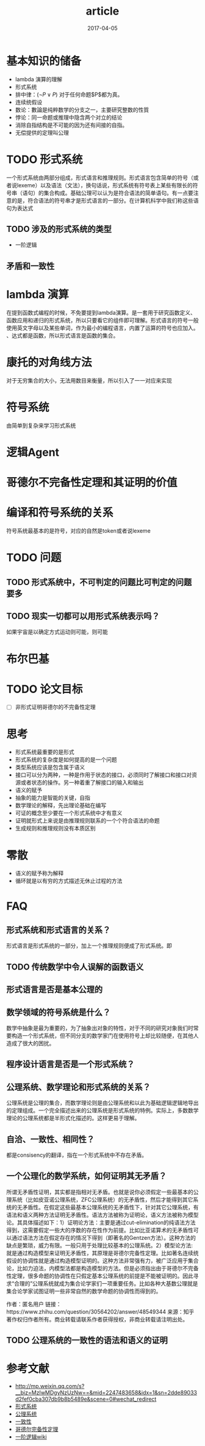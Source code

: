 #+TITLE: article
#+DATE: 2017-04-05
#+LAYOUT: post
#+TAGS: PLT
#+CATEGORIES: PLT

* 基本知识的储备
  - lambda 演算的理解
  - 形式系统
  - 排中律：$(\neg P \lor P)$ 对于任何命题$P$都为真。
  - 连续统假设
  - 数论：數論是纯粹数学的分支之一，主要研究整数的性質
  - 悖论：同一命题或推理中隐含两个对立的结论
  - 消除自指结构是不可能的因为还有间接的自指。
  - 无偿提供的定理叫公理
* TODO 形式系统
  一个形式系统由两部分组成，形式语言和推理规则。形式语言包含简单的符号（或者说lexeme）以及语法（文法），换句话说，形式系统有符号表上某些有限长的符号串（语句）的集合构成。基础公理可以认为是符合语法的简单语句。有一点要注意的是，符合语法的符号串才是形式语言的一部分。在计算机科学中我们称这些语句为表达式
** TODO 涉及的形式系统的类型
   - 一阶逻辑
** 矛盾和一致性
* lambda 演算
  在提到函数式编程的时候，不免要提到lambda演算。是一套用于研究函数定义、函数应用和递归的形式系统，所以只要看它的组件即可理解。形式语言的符号一般使用英文字母以及某些单词，作为最小的编程语言，内置了运算的符号也应加入。
、达式都是函数，所以形式语言是函数的集合。
* 康托的对角线方法
  对于无穷集合的大小，无法用数目来衡量，所以引入了一一对应来实现
* 符号系统
  由简单到复杂来学习形式系统  
* 逻辑Agent
* 哥德尔不完备性定理和其证明的价值
* 编译和符号系统的关系
  符号系统最基本的是符号，对应的自然是token或者说lexeme
* TODO 问题
** TODO 形式系统中，不可判定的问题比可判定的问题要多
** TODO 现实一切都可以用形式系统表示吗？
   如果宇宙是以确定方式运动则可能，则可能
* 布尔巴基
* TODO 论文目标
  - [ ] 非形式证明哥德尔的不完备性定理
* 思考
  - 形式系统最重要的是形式
  - 形式系统的复杂度是如何提高的是一个问题
  - 类型系统应该是包含属于语义
  - 接口可以分为两种，一种是作用于状态的接口，必须同时了解接口和接口对资源或者状态的操作。另一种着重了解接口的输入和输出
  - 语义的赋予
  - 抽象的能力是智能的关键，自指
  - 数学理论的解释，先出理论基础在编写
  - 可证的概念至少要在一个形式系统中才有意义
  - 证明就形式上来说是由推理规则联系的一个个符合语法的命题
  - 生成规则和推理规则没有本质区别
* 零散
  - 语义的赋予称为解释
  - 循环就是以有穷的方式描述无休止过程的方法
* FAQ
** 形式系统和形式语言的关系？
   形式语言是形式系统的一部分，加上一个推理规则便成了形式系统。即
** TODO 传统数学中令人误解的函数语义
** 形式语言是否是基本公理的
** 数学领域的符号系统是什么？
   数学中抽象是最为重要的，为了抽象出对象的特性，对于不同的研究对象我们时常要构造一个形式系统，但不同分支的数学家门在使用符号上却比较随便，在其他人造成了很大的困扰。
** 程序设计语言是否是一个形式系统？
** 公理系统、数学理论和形式系统的关系？
   公理系统是公理的集合，而数学理论则是由公理系统和以此为基础逻辑逻辑地导出的定理组成。一个完全描述出来的公理系统是形式系统的特例。实际上，多数数学理论的公理系统都是半形式化描述的。这样更易于理解。
** 自洽、一致性、相同性？
   都是consisency的翻译，指在一个形式系统中不存在矛盾。
** 一个公理化的数学系统，如何证明其无矛盾？
所谓无矛盾性证明，其实都是指相对无矛盾。也就是说你必须假定一些最基本的公理系统（比如皮亚诺公理系统，ZFC公理系统）的无矛盾性，然后才能得到其它系统的无矛盾性。在假定这些最基本公理系统的无矛盾性下，针对其它公理系统，有语法和语义两种方法证明无矛盾性。语法方法被称为证明论，语义方法被称为模型论。其具体描述如下：1）证明论方法：主要是通过cut-elimination的纯语法方法得到，这需要假定一些大的序数的存在性作为前提。比如比亚诺算术的无矛盾性可以通过语法方法在假定存在的情况下得到（即著名的Gentzen方法）。这种方法的缺点是繁琐，威力有限。一般只用于处理比较基本的公理系统。2）模型论方法: 就是通过构造模型来证明无矛盾性，其原理是哥德尔完备性定理。比如著名连续统假设的协调性就是通过构造模型证明的。这种方法非常强有力，被广泛应用于集合论，比如力迫法，内模型法都是构造模型的方法。但是必须指出由于哥德尔不完备性定理，很多命题的协调性在只假定基本公理系统的前提是不能被证明的。因此寻求“合理的”公理系统就成为集合论学家们一项重要任务。比如各种大基数公理就是集合论学家试图证明一些非常自然的数学命题的协调性而得到的。

作者：匿名用户
链接：https://www.zhihu.com/question/30564202/answer/48549344
来源：知乎
著作权归作者所有。商业转载请联系作者获得授权，非商业转载请注明出处。
** TODO 公理系统的一致性的语法和语义的证明
* 参考文献
  - http://mp.weixin.qq.com/s?__biz=MzIwMDgyNzUzNw==&mid=2247483658&idx=1&sn=2dde89033d2fef0cba307db9b8b5489e&scene=0#wechat_redirect
  - [[https://zh.wikipedia.org/wiki/%E5%BD%A2%E5%BC%8F%E7%B3%BB%E7%B5%B1][形式系统]]
  - [[https://zh.wikipedia.org/wiki/%E5%85%AC%E7%90%86%E7%B3%BB%E7%BB%9F][公理系统]]
  - [[https://zh.wikipedia.org/wiki/%E4%B8%80%E8%87%B4%E6%80%A7_(%E9%82%8F%E8%BC%AF)][一致性]]
  - [[https://zh.wikipedia.org/wiki/%E5%93%A5%E5%BE%B7%E5%B0%94%E5%AE%8C%E5%A4%87%E6%80%A7%E5%AE%9A%E7%90%86][哥德尔完备性定理]]
  - [[https://zh.wikipedia.org/wiki/%E4%B8%80%E9%98%B6%E9%80%BB%E8%BE%91][一阶逻辑wiki]]
